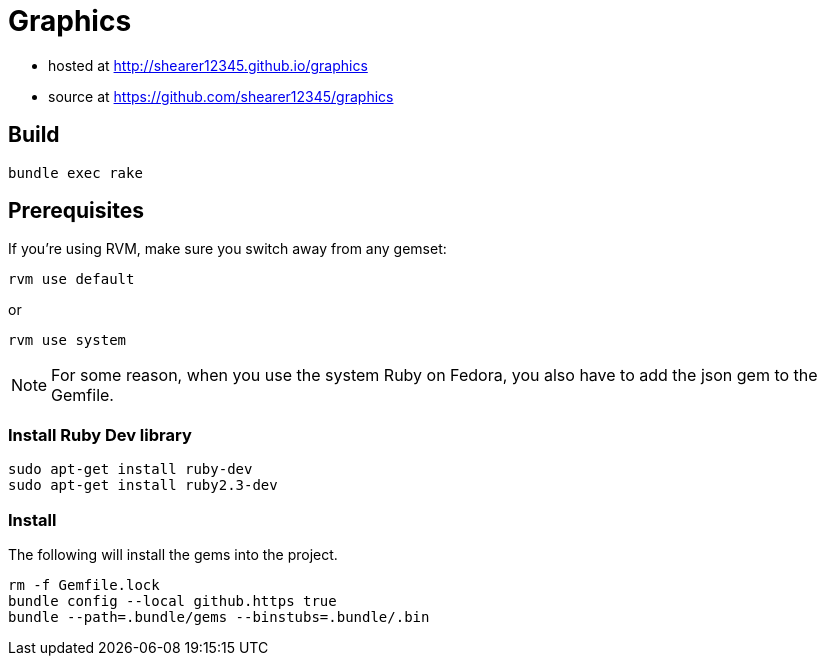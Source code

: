 = Graphics

* hosted at http://shearer12345.github.io/graphics
* source at https://github.com/shearer12345/graphics

== Build

[source, bash]
----
bundle exec rake
----

== Prerequisites

If you're using RVM, make sure you switch away from any gemset:

[source, bash]
----
rvm use default
----

or
[source, bash]
----
rvm use system
----

NOTE: For some reason, when you use the system Ruby on Fedora, you also have to add the json gem to the Gemfile.

=== Install Ruby Dev library

```
sudo apt-get install ruby-dev
sudo apt-get install ruby2.3-dev
```

=== Install

The following will install the gems into the project.

[source, bash]
----
rm -f Gemfile.lock
bundle config --local github.https true
bundle --path=.bundle/gems --binstubs=.bundle/.bin
----
